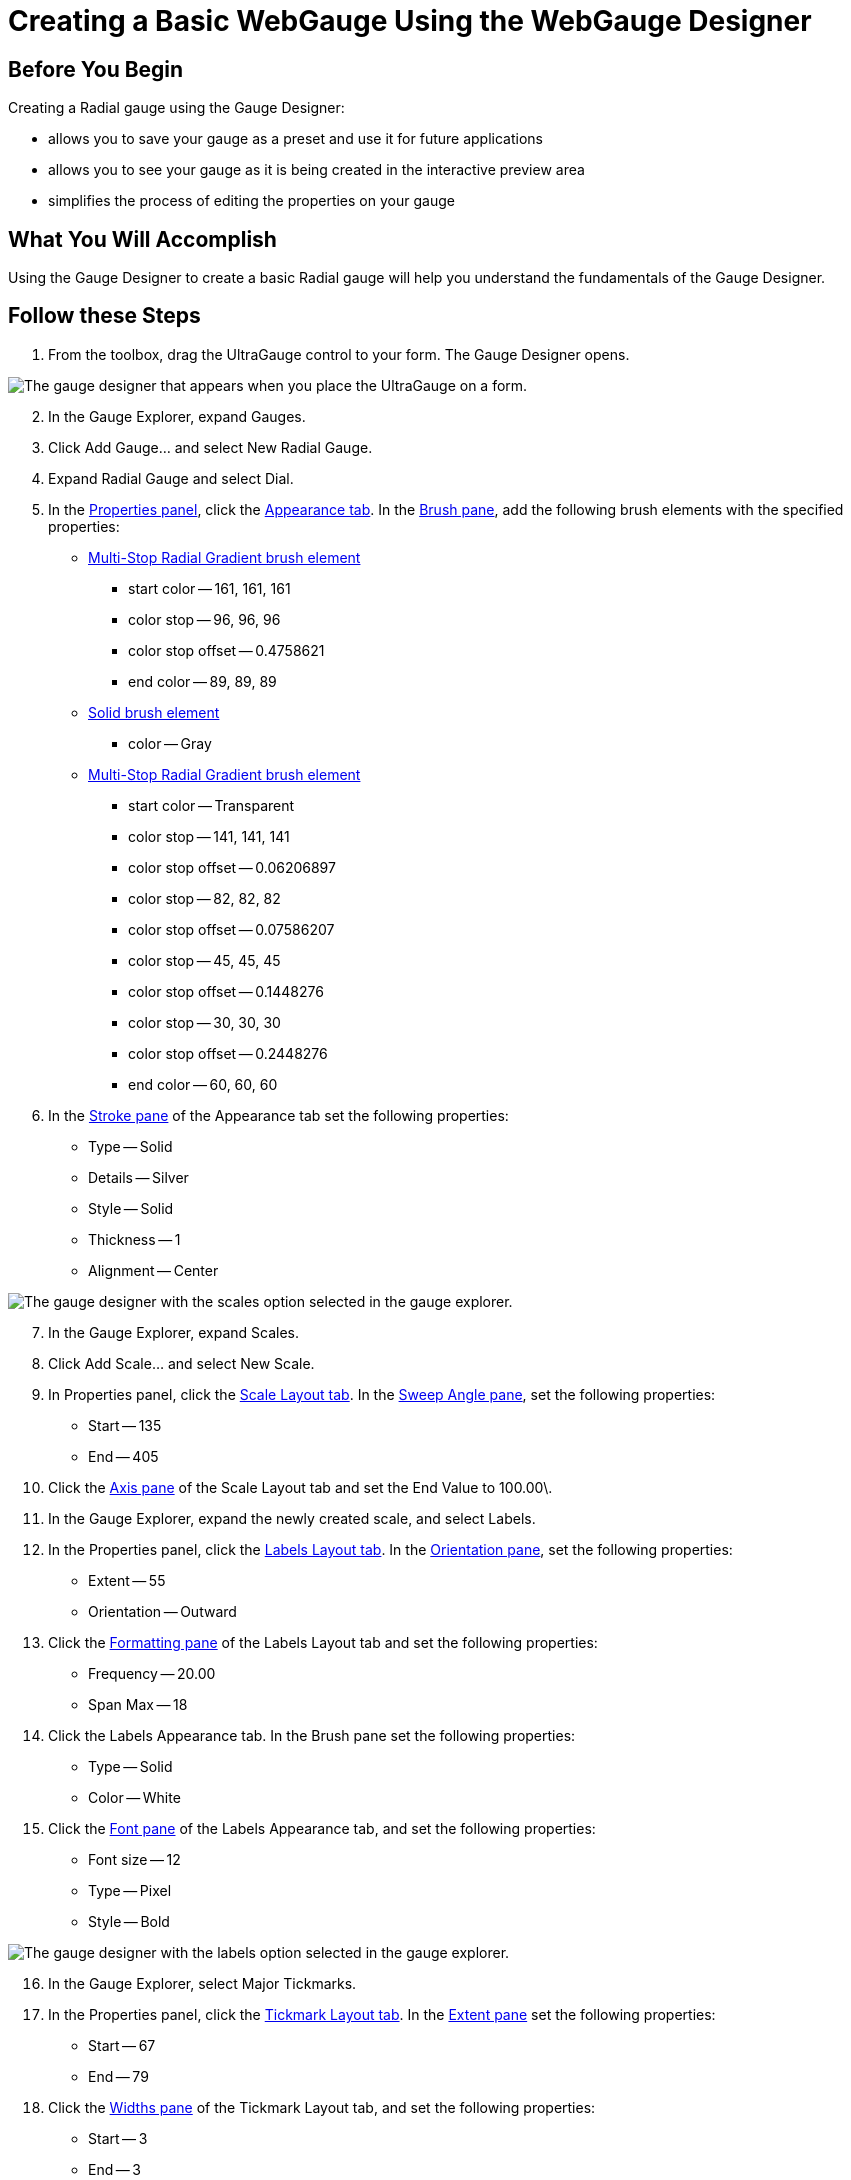 ﻿////

|metadata|
{
    "name": "webgauge-creating-a-basic-webgauge-using-the-webgauge-designer",
    "controlName": ["WebGauge"],
    "tags": ["How Do I"],
    "guid": "{91B0A0E0-F3B9-40B4-A9AA-472D07788A5B}",  
    "buildFlags": [],
    "createdOn": "0001-01-01T00:00:00Z"
}
|metadata|
////

= Creating a Basic WebGauge Using the WebGauge Designer

== Before You Begin

Creating a Radial gauge using the Gauge Designer:

* allows you to save your gauge as a preset and use it for future applications
* allows you to see your gauge as it is being created in the interactive preview area
* simplifies the process of editing the properties on your gauge

== What You Will Accomplish

Using the Gauge Designer to create a basic Radial gauge will help you understand the fundamentals of the Gauge Designer.

== Follow these Steps

[start=1]
. From the toolbox, drag the UltraGauge control to your form. The Gauge Designer opens.

image::images/Gauge_Creating_a_Radial_Gauge_Using_the_Gauge_Designer_01.png[The gauge designer that appears when you place the UltraGauge on a form.]

[start=2]
. In the Gauge Explorer, expand Gauges.
[start=3]
. Click Add Gauge... and select New Radial Gauge.
[start=4]
. Expand Radial Gauge and select Dial.
[start=5]
. In the link:webgauge-properties-panel.html[Properties panel], click the link:webgauge-appearance-tab.html[Appearance tab]. In the link:webgauge-brush-pane.html[Brush pane], add the following brush elements with the specified properties:

** link:webgauge-apply-the-multi-stop-radial-gradient-brush-element-using-the-gauge-designer.html[Multi-Stop Radial Gradient brush element]

*** start color -- 161, 161, 161
*** color stop -- 96, 96, 96
*** color stop offset -- 0.4758621
*** end color -- 89, 89, 89

** link:webgauge-apply-the-solid-brush-element-using-the-gauge-designer.html[Solid brush element]

*** color -- Gray

** link:webgauge-apply-the-multi-stop-radial-gradient-brush-element-using-the-gauge-designer.html[Multi-Stop Radial Gradient brush element]

*** start color -- Transparent
*** color stop -- 141, 141, 141
*** color stop offset -- 0.06206897
*** color stop -- 82, 82, 82
*** color stop offset -- 0.07586207
*** color stop -- 45, 45, 45
*** color stop offset -- 0.1448276
*** color stop -- 30, 30, 30
*** color stop offset -- 0.2448276
*** end color -- 60, 60, 60

[start=6]
. In the link:webgauge-stroke-pane.html[Stroke pane] of the Appearance tab set the following properties:

** Type -- Solid
** Details -- Silver
** Style -- Solid
** Thickness -- 1
** Alignment -- Center

image::images/Gauge_Creating_a_Radial_Gauge_Basic_Walkthrough_Using_the_Gauge_Designer_02.png[The gauge designer with the scales option selected in the gauge explorer.]

[start=7]
. In the Gauge Explorer, expand Scales.
[start=8]
. Click Add Scale... and select New Scale.
[start=9]
. In Properties panel, click the link:webgauge-scale-layout-tab.html[Scale Layout tab]. In the link:webgauge-sweep-angle-pane.html[Sweep Angle pane], set the following properties:

** Start -- 135
** End -- 405

[start=10]
. Click the link:webgauge-axis-pane.html[Axis pane] of the Scale Layout tab and set the End Value to 100.00\.
[start=11]
. In the Gauge Explorer, expand the newly created scale, and select Labels.
[start=12]
. In the Properties panel, click the link:webgauge-labels-layout-tab.html[Labels Layout tab]. In the link:webgauge-orientation-pane.html[Orientation pane], set the following properties:

** Extent -- 55
** Orientation -- Outward

[start=13]
. Click the link:webgauge-formatting-pane.html[Formatting pane] of the Labels Layout tab and set the following properties:

** Frequency -- 20.00
** Span Max -- 18

[start=14]
. Click the Labels Appearance tab. In the Brush pane set the following properties:

** Type -- Solid
** Color -- White

[start=15]
. Click the link:webgauge-font-pane.html[Font pane] of the Labels Appearance tab, and set the following properties:

** Font size -- 12
** Type -- Pixel
** Style -- Bold

image::images/Gauge_Creating_a_Radial_Gauge_Basic_Walkthrough_Using_the_Gauge_Designer_03.png[The gauge designer with the labels option selected in the gauge explorer.]

[start=16]
. In the Gauge Explorer, select Major Tickmarks.
[start=17]
. In the Properties panel, click the link:webgauge-tickmark-layout-tab.html[Tickmark Layout tab]. In the link:webgauge-tickmark-extent-pane.html[Extent pane] set the following properties:

** Start -- 67
** End -- 79

[start=18]
. Click the link:webgauge-widths-pane.html[Widths pane] of the Tickmark Layout tab, and set the following properties:

** Start -- 3
** End -- 3

[start=19]
. Click the link:webgauge-tickmark-orientation-pane.html[Orientation pane] of the Tickmark Layout tab, and set the following property:

** Frequency -- 10.00

[start=20]
. Click the Appearance tab. In the Brush pane, set the following properties:

** Type -- Solid
** Color -- 189, 189, 189

[start=21]
. In the Gauge Explorer, select Minor Tickmarks.
[start=22]
. In the Properties Panel, click the Tickmark Layout tab. In the Extent pane, set the following properties:

** Start -- 73
** End -- 78

[start=23]
. In the Widths pane of the Tickmark Layout tab, set the following properties:

** Start -- 1
** End -- 1

[start=24]
. In the Orientation pane of the Tickmark Layout tab, set the following property:

** Frequency -- 2.00

[start=25]
. Click the Appearance tab. In the Brush pane, set the following properties:

** Type -- Solid
** Color -- 240, 240, 240

[start=26]
. In the Stroke pane of the Appearance tab, set the following properties:

** Type -- Solid
** Color -- 135, 135, 135

image::images/Gauge_Creating_a_Radial_Gauge_Basic_Walkthrough_Using_the_Gauge_Designer_04.png[The gauge designer with the Gauge node selected in the gauge explorer.]

[start=27]
. In the Gauge Explorer, expand Markers.
[start=28]
. Click Add Marker... and select New Needle.
[start=29]
. In the Properties Panel, click the link:webgauge-needle-marker-layout-tab.html[Needle Marker Layout tab]. In the link:webgauge-widths-and-extents-pane.html[Widths and Extents pane], set the following properties:

** Widths

*** Start -- 3
*** Mid -- 3
*** End -- 1

** Extents

*** Start -- -20
*** Mid -- 0
*** End -- 65

[start=30]
. In the link:webgauge-value-and-units.html[Value and Units pane] of the Needle Marker Layout tab, set the following properties:

** Value -- 95.00
** Precision -- 1.00
** Units -- Percent

[start=31]
. Click the Appearance tab. In the Brush pane, set the following properties:

** Type -- Solid
** Color -- 255, 61, 22

[start=32]
. In the Gauge Explorer, expand the newly created needle marker, and select Anchor.
[start=33]
. In the Properties panel, click the Appearance tab. In the Brush pane, set the following properties:

** Type -- SimpleGradient
** Start Color -- Gainsboro
** End Color -- 64, 64, 64
** Gradient Style -- BackwardDiagonal

[start=34]
. In the Stroke pane of the Appearance tab, set the following properties:

** Type -- RadialGradient
** SurroundColor -- Gray
** CenterColor -- WhiteSmoke
** FocusScale -- 0,0
** CenterPoint -- 75, 25

[start=35]
. You have now successfully created a basic Radial gauge using the Gauge Designer. Your gauge should look like the gauge in the following screen shot.

image::images/Gauge_Creating_Basic_Gauge_Using_Gauge_Designer_01.png[The gauge designer with the finished created radial gauge.]

== Related Topic

link:webgauge-creating-a-complex-webgauge-using-the-webgauge-designer.html[Creating a Complex WebGauge Using the WebGauge Designer]